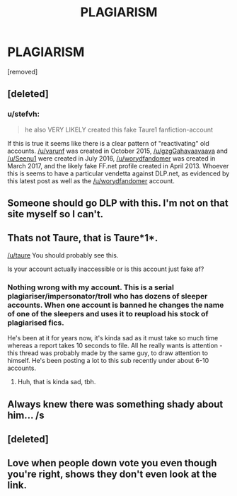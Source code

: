 #+TITLE: PLAGIARISM

* PLAGIARISM
:PROPERTIES:
:Score: 0
:DateUnix: 1519113675.0
:DateShort: 2018-Feb-20
:FlairText: Discussion
:END:
[removed]


** [deleted]
:PROPERTIES:
:Score: 5
:DateUnix: 1519124826.0
:DateShort: 2018-Feb-20
:END:

*** u/stefvh:
#+begin_quote
  he also VERY LIKELY created this fake Taure1 fanfiction-account
#+end_quote

If this is true it seems like there is a clear pattern of "reactivating" old accounts. [[/u/varunf]] was created in October 2015, [[/u/gzgGahavaavaava]] and [[/u/Seenu1]] were created in July 2016, [[/u/worydfandomer]] was created in March 2017, and the likely fake FF.net profile created in April 2013. Whoever this is seems to have a particular vendetta against DLP.net, as evidenced by this latest post as well as the [[/u/worydfandomer]] account.
:PROPERTIES:
:Author: stefvh
:Score: 2
:DateUnix: 1519126725.0
:DateShort: 2018-Feb-20
:END:


** Someone should go DLP with this. I'm not on that site myself so I can't.
:PROPERTIES:
:Author: ValerianCandy
:Score: 5
:DateUnix: 1519122342.0
:DateShort: 2018-Feb-20
:END:


** Thats not Taure, that is Taure*1*.

[[/u/taure]] You should probably see this.

Is your account actually inaccessible or is this account just fake af?
:PROPERTIES:
:Author: UndeadBBQ
:Score: 4
:DateUnix: 1519124365.0
:DateShort: 2018-Feb-20
:END:

*** Nothing wrong with my account. This is a serial plagiariser/impersonator/troll who has dozens of sleeper accounts. When one account is banned he changes the name of one of the sleepers and uses it to reupload his stock of plagiarised fics.

He's been at it for years now, it's kinda sad as it must take so much time whereas a report takes 10 seconds to file. All he really wants is attention - this thread was probably made by the same guy, to draw attention to himself. He's been posting a lot to this sub recently under about 6-10 accounts.
:PROPERTIES:
:Author: Taure
:Score: 4
:DateUnix: 1519127008.0
:DateShort: 2018-Feb-20
:END:

**** Huh, that is kinda sad, tbh.
:PROPERTIES:
:Author: UndeadBBQ
:Score: 2
:DateUnix: 1519130420.0
:DateShort: 2018-Feb-20
:END:


** Always knew there was something shady about him... /s
:PROPERTIES:
:Author: rek-lama
:Score: 2
:DateUnix: 1519118041.0
:DateShort: 2018-Feb-20
:END:


** [deleted]
:PROPERTIES:
:Score: 1
:DateUnix: 1519114902.0
:DateShort: 2018-Feb-20
:END:


** Love when people down vote you even though you're right, shows they don't even look at the link.
:PROPERTIES:
:Author: Ironworkshop
:Score: -2
:DateUnix: 1519123974.0
:DateShort: 2018-Feb-20
:END:
